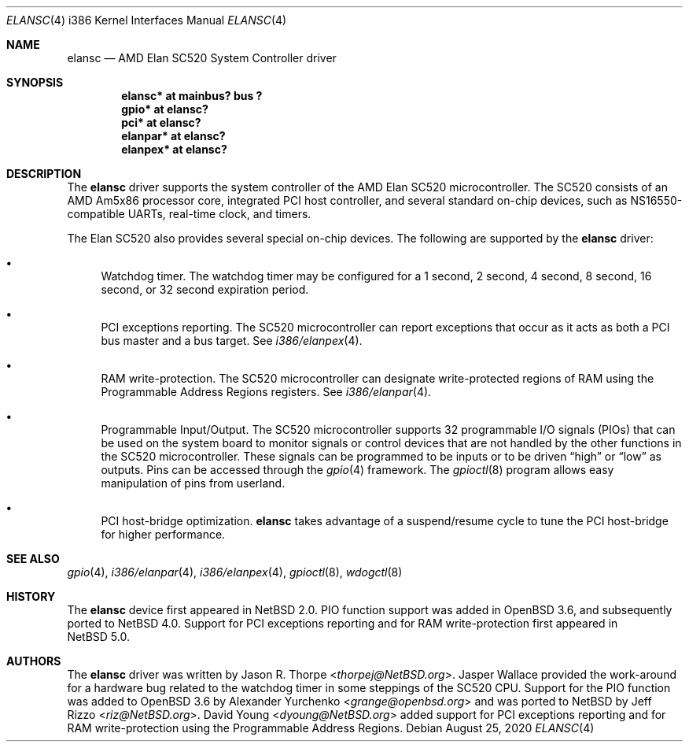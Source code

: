 .\"	$NetBSD: elansc.4,v 1.16 2020/08/24 19:36:32 ryoon Exp $
.\"
.\" Copyright (c) 2002 The NetBSD Foundation, Inc.
.\" All rights reserved.
.\"
.\" This code is derived from software contributed to The NetBSD Foundation
.\" by Jason R. Thorpe.
.\"
.\" Redistribution and use in source and binary forms, with or without
.\" modification, are permitted provided that the following conditions
.\" are met:
.\" 1. Redistributions of source code must retain the above copyright
.\"    notice, this list of conditions and the following disclaimer.
.\" 2. Redistributions in binary form must reproduce the above copyright
.\"    notice, this list of conditions and the following disclaimer in the
.\"    documentation and/or other materials provided with the distribution.
.\"
.\" THIS SOFTWARE IS PROVIDED BY THE NETBSD FOUNDATION, INC. AND CONTRIBUTORS
.\" ``AS IS'' AND ANY EXPRESS OR IMPLIED WARRANTIES, INCLUDING, BUT NOT LIMITED
.\" TO, THE IMPLIED WARRANTIES OF MERCHANTABILITY AND FITNESS FOR A PARTICULAR
.\" PURPOSE ARE DISCLAIMED.  IN NO EVENT SHALL THE FOUNDATION OR CONTRIBUTORS
.\" BE LIABLE FOR ANY DIRECT, INDIRECT, INCIDENTAL, SPECIAL, EXEMPLARY, OR
.\" CONSEQUENTIAL DAMAGES (INCLUDING, BUT NOT LIMITED TO, PROCUREMENT OF
.\" SUBSTITUTE GOODS OR SERVICES; LOSS OF USE, DATA, OR PROFITS; OR BUSINESS
.\" INTERRUPTION) HOWEVER CAUSED AND ON ANY THEORY OF LIABILITY, WHETHER IN
.\" CONTRACT, STRICT LIABILITY, OR TORT (INCLUDING NEGLIGENCE OR OTHERWISE)
.\" ARISING IN ANY WAY OUT OF THE USE OF THIS SOFTWARE, EVEN IF ADVISED OF THE
.\" POSSIBILITY OF SUCH DAMAGE.
.\"
.Dd August 25, 2020
.Dt ELANSC 4 i386
.Os
.Sh NAME
.Nm elansc
.Nd AMD Elan SC520 System Controller driver
.Sh SYNOPSIS
.Cd "elansc* at mainbus? bus ?"
.Cd "gpio* at elansc?"
.Cd "pci* at elansc?"
.Cd "elanpar* at elansc?"
.Cd "elanpex* at elansc?"
.Sh DESCRIPTION
The
.Nm
driver supports the system controller of the AMD Elan SC520 microcontroller.
The SC520 consists of an AMD Am5x86 processor core, integrated PCI host
controller, and several standard on-chip devices, such as NS16550-compatible
UARTs, real-time clock, and timers.
.Pp
The Elan SC520 also provides several special on-chip devices.
The following are supported by the
.Nm
driver:
.Bl -bullet
.It
Watchdog timer.
The watchdog timer may be configured for a 1
second, 2 second, 4 second, 8 second, 16 second, or 32 second
expiration period.
.It
PCI exceptions reporting.
The SC520 microcontroller can report exceptions that occur as it
acts as both a PCI bus master and a bus target.
See
.Xr i386/elanpex 4 .
.It
RAM write-protection.
The SC520 microcontroller can designate write-protected regions of RAM using
the Programmable Address Regions registers.
See
.Xr i386/elanpar 4 .
.It
Programmable Input/Output.
The SC520 microcontroller supports 32 programmable I/O signals (PIOs)
that can be used on the system board to monitor signals or control devices
that are not handled by the other functions in the SC520 microcontroller.
These signals can be programmed to be inputs or to be driven
.Dq high
or
.Dq low
as outputs.
Pins can be accessed through the
.Xr gpio 4
framework.
The
.Xr gpioctl 8
program allows easy manipulation of pins from userland.
.It
PCI host-bridge optimization.
.Nm
takes advantage of a suspend/resume cycle to tune the PCI host-bridge
for higher performance.
.El
.Sh SEE ALSO
.Xr gpio 4 ,
.Xr i386/elanpar 4 ,
.Xr i386/elanpex 4 ,
.Xr gpioctl 8 ,
.Xr wdogctl 8
.Sh HISTORY
The
.Nm
device first appeared in
.Nx 2.0 .
PIO function support was added in
.Ox 3.6 ,
and subsequently ported to
.Nx 4.0 .
Support for PCI exceptions reporting and for RAM write-protection
first appeared in
.Nx 5.0 .
.Sh AUTHORS
.An -nosplit
The
.Nm
driver was written by
.An Jason R. Thorpe Aq Mt thorpej@NetBSD.org .
.An Jasper Wallace
provided the work-around for a hardware bug related to the watchdog timer
in some steppings of the SC520 CPU.
Support for the PIO function was added to
.Ox 3.6
by
.An Alexander Yurchenko Aq Mt grange@openbsd.org
and was ported to
.Nx
by
.An Jeff Rizzo Aq Mt riz@NetBSD.org .
.An David Young Aq Mt dyoung@NetBSD.org
added support for PCI exceptions reporting and for RAM write-protection
using the Programmable Address Regions.
